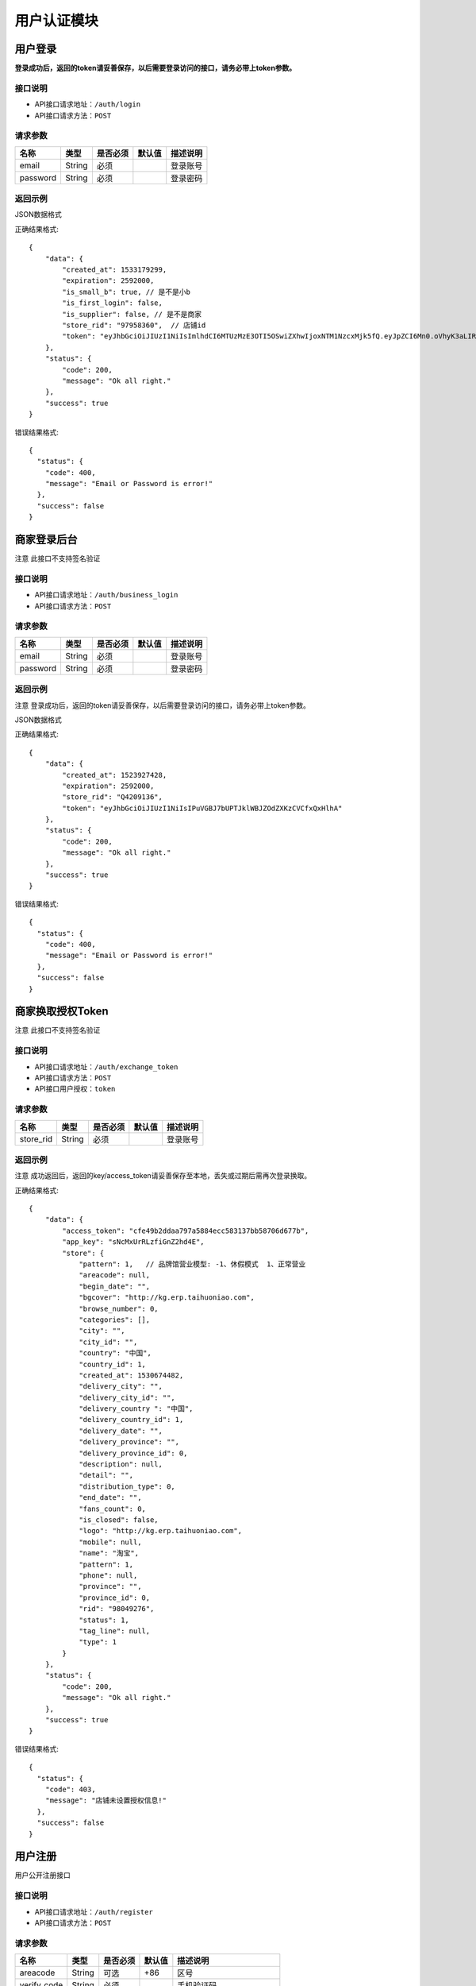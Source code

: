 =============
用户认证模块
=============


用户登录
-------------
**登录成功后，返回的token请妥善保存，以后需要登录访问的接口，请务必带上token参数。**


接口说明
~~~~~~~~~~~~~~

* API接口请求地址：``/auth/login``
* API接口请求方法：``POST``


请求参数
~~~~~~~~~~~~~~~

=============  ========  =========  ========  ====================================
名称            类型      是否必须    默认值     描述说明
=============  ========  =========  ========  ====================================
email           String    必须                 登录账号
password        String    必须                 登录密码
=============  ========  =========  ========  ====================================

返回示例
~~~~~~~~~~~~~~~~

JSON数据格式

正确结果格式::

    {
        "data": {
            "created_at": 1533179299,
            "expiration": 2592000,
            "is_small_b": true, // 是不是小b
            "is_first_login": false,
            "is_supplier": false, // 是不是商家
            "store_rid": "97958360",  // 店铺id
            "token": "eyJhbGciOiJIUzI1NiIsImlhdCI6MTUzMzE3OTI5OSwiZXhwIjoxNTM1NzcxMjk5fQ.eyJpZCI6Mn0.oVhyK3aLIRU9WpqF3wfHYm-fMIVGwYZBUyqs2C3GEns"
        },
        "status": {
            "code": 200,
            "message": "Ok all right."
        },
        "success": true
    }

错误结果格式::

    {
      "status": {
        "code": 400,
        "message": "Email or Password is error!"
      },
      "success": false
    }


商家登录后台
-------------
``注意`` 此接口不支持签名验证


接口说明
~~~~~~~~~~~~~~

* API接口请求地址：``/auth/business_login``
* API接口请求方法：``POST``


请求参数
~~~~~~~~~~~~~~~

=============  ========  =========  ========  ====================================
名称            类型      是否必须    默认值     描述说明
=============  ========  =========  ========  ====================================
email           String    必须                 登录账号
password        String    必须                 登录密码
=============  ========  =========  ========  ====================================

返回示例
~~~~~~~~~~~~~~~~
``注意`` 登录成功后，返回的token请妥善保存，以后需要登录访问的接口，请务必带上token参数。

JSON数据格式

正确结果格式::

    {
        "data": {
            "created_at": 1523927428,
            "expiration": 2592000,
            "store_rid": "Q4209136",
            "token": "eyJhbGciOiJIUzI1NiIsIPuVGBJ7bUPTJklWBJZOdZXKzCVCfxQxHlhA"
        },
        "status": {
            "code": 200,
            "message": "Ok all right."
        },
        "success": true
    }

错误结果格式::

    {
      "status": {
        "code": 400,
        "message": "Email or Password is error!"
      },
      "success": false
    }

商家换取授权Token
-------------------
``注意`` 此接口不支持签名验证


接口说明
~~~~~~~~~~~~~~

* API接口请求地址：``/auth/exchange_token``
* API接口请求方法：``POST``
* API接口用户授权：``token``


请求参数
~~~~~~~~~~~~~~~

=============  ========  =========  ========  ====================================
名称            类型      是否必须    默认值     描述说明
=============  ========  =========  ========  ====================================
store_rid       String    必须                 登录账号
=============  ========  =========  ========  ====================================

返回示例
~~~~~~~~~~~~~~~~
``注意`` 成功返回后，返回的key/access_token请妥善保存至本地，丢失或过期后需再次登录换取。


正确结果格式::

    {
        "data": {
            "access_token": "cfe49b2ddaa797a5884ecc583137bb58706d677b",
            "app_key": "sNcMxUrRLzfiGnZ2hd4E",
            "store": {
                "pattern": 1,   // 品牌馆营业模型: -1、休假模式  1、正常营业
                "areacode": null,
                "begin_date": "",
                "bgcover": "http://kg.erp.taihuoniao.com",
                "browse_number": 0,
                "categories": [],
                "city": "",
                "city_id": "",
                "country": "中国",
                "country_id": 1,
                "created_at": 1530674482,
                "delivery_city": "",
                "delivery_city_id": "",
                "delivery_country ": "中国",
                "delivery_country_id": 1,
                "delivery_date": "",
                "delivery_province": "",
                "delivery_province_id": 0,
                "description": null,
                "detail": "",
                "distribution_type": 0,
                "end_date": "",
                "fans_count": 0,
                "is_closed": false,
                "logo": "http://kg.erp.taihuoniao.com",
                "mobile": null,
                "name": "淘宝",
                "pattern": 1,
                "phone": null,
                "province": "",
                "province_id": 0,
                "rid": "98049276",
                "status": 1,
                "tag_line": null,
                "type": 1
            }
        },
        "status": {
            "code": 200,
            "message": "Ok all right."
        },
        "success": true
    }

错误结果格式::

    {
      "status": {
        "code": 403,
        "message": "店铺未设置授权信息!"
      },
      "success": false
    }


用户注册
-------------
用户公开注册接口


接口说明
~~~~~~~~~~~~~~

* API接口请求地址：``/auth/register``
* API接口请求方法：``POST``


请求参数
~~~~~~~~~~~~~~~

=============  ========  =========  ========  ====================================
名称            类型      是否必须    默认值     描述说明
=============  ========  =========  ========  ====================================
areacode        String    可选        +86      区号
verify_code     String    必须                 手机验证码
email           String    必须                 登录账号 - 必须保持唯一
username        String    可选                 用户名/昵称 - 必须保持唯一
password        String    必须                 登录密码
=============  ========  =========  ========  ====================================

返回示例
~~~~~~~~~~~~~~~~

JSON数据格式

正确结果格式::

    {
      "status": {
        "code": 201,
        "message": "All created."
      },
      "success": true
    }

错误结果格式::

    {
      "status": {
        "code": 400,
        "message": "Email already exist!"
      },
      "success": false
    }


获取Token
-------------

接口说明
~~~~~~~~~~~~~~

* API接口请求地址：``/token``
* API接口请求方法：``POST``


请求参数
~~~~~~~~~~~~~~~

=============  ========  =========  ========  ====================================
名称            类型      是否必须    默认值     描述说明
=============  ========  =========  ========  ====================================
email           String    必须                 登录账号
password        String    必须                 登录密码
=============  ========  =========  ========  ====================================

返回示例
~~~~~~~~~~~~~~~~

JSON数据格式

正确结果格式::

    {
      "data": {
        "expiration": 7200,
        "token": "eyJhbGciOiJIUzI1rcrRWZlkG4prQC2HsluIzpekrGnd7_MtLlA"
      },
      "status": {
        "code": 200,
        "message": "Ok all right."
      },
      "success": true
    }

错误结果格式::

    {
      "status": {
        "code": 401,
        "message": "Unauthorized access."
      },
      "success": false
    }

用户退出
-------------
``注意`` 收到请求回结果后，客户端同步清空缓存token

接口说明
~~~~~~~~~~~~~~

* API接口请求地址：``/auth/logout``
* API接口请求方法：``POST``


返回示例
~~~~~~~~~~~~~~~~

JSON数据格式

正确结果格式::

    {
      "status": {
        "code": 401,
        "message": "Logout"
      },
      "success": true
    }


忘记密码
-------------


接口说明
~~~~~~~~~~~~~~

* API接口请求地址：``/auth/find_pwd``
* API接口请求方法：``POST``

请求参数
~~~~~~~~~~~~~~~

=============  ========  =========  ========  ====================================
名称            类型      是否必须    默认值     描述说明
=============  ========  =========  ========  ====================================
areacode        String    可选        +86      区号
verify_code     String    必须                 手机验证码
email           String    必须                 手机号
=============  ========  =========  ========  ====================================

返回示例
~~~~~~~~~~~~~~~~

JSON数据格式:

请求 **正确** 返回结果：

.. code-block:: javascript

    {
        "data": {
            "is_user": true  // 是不是用户
            "areacode": "+86",
            "email": "13001179400"
        },
        "status": {
            "code": 200,
            "message": "Ok all right."
        },
        "success": true
    }


请求 ``失败`` 返回结果：

.. code-block:: javascript

    {
        "status": {
            "code": 400,
            "message": "短信验证码错误"
        },
        "success": false
    }

重置密码
-------------


接口说明
~~~~~~~~~~~~~~

* API接口请求地址：``/auth/modify_pwd``
* API接口请求方法：``POST``

请求参数
~~~~~~~~~~~~~~~

==================  ========  =========  ========  ====================================
名称                 类型      是否必须    默认值     描述说明
==================  ========  =========  ========  ====================================
email                String    必须                 手机号
password             String    必须                 密码
affirm_password      String    必须                 确认密码
==================  ========  =========  ========  ====================================

返回示例
~~~~~~~~~~~~~~~~

JSON数据格式:

请求 **正确** 返回结果：

.. code-block:: javascript

    {
        "data": {
            "created_at": 1532523429,
            "expiration": 2592000,
            "token": "eyJhbGciOiJIUzI1NiIsImlhdCI6MTUzMjUyMzQyOSwiZXhwIjoxNTM1MTE1NDI5fQ.eyJpZCI6NH0.d2Jza6ZRbPuvD6JuICCELHJd5F31e8HNMo5dsJY5Tuk"
        },
        "status": {
            "code": 200,
            "message": "Ok all right."
        },
        "success": true
    }

请求 ``失败`` 返回结果：

.. code-block:: javascript

    {
        "status": {
            "code": 400,
            "message": "短信验证码错误"
        },
        "success": false
    }

app注册
-------------


接口说明
~~~~~~~~~~~~~~

* API接口请求地址：``/auth/app_register``
* API接口请求方法：``POST``

请求参数
~~~~~~~~~~~~~~~

=============  ========  =========  ========  ====================================
名称            类型      是否必须    默认值     描述说明
=============  ========  =========  ========  ====================================
areacode        String    可选        +86      区号
email           String    必须                 手机号
verify_code     String    必选                 验证码
=============  ========  =========  ========  ====================================

返回示例
~~~~~~~~~~~~~~~~

JSON数据格式:

请求 **正确** 返回结果：

.. code-block:: javascript

    {
        "data": {
            "areacode": "+86",
            "email": "13001179411"
        },
        "status": {
            "code": 200,
            "message": "Ok all right."
        },
        "success": true
    }

请求 ``失败`` 返回结果：

.. code-block:: javascript

    {
        "status": {
            "code": 400,
            "message": "手机号未设置或格式有误"
        },
        "success": false
    }

设置密码
-------------


接口说明
~~~~~~~~~~~~~~

* API接口请求地址：``/auth/set_password``
* API接口请求方法：``POST``

请求参数
~~~~~~~~~~~~~~~

==================  ========  =========  ========  ====================================
名称                 类型      是否必须    默认值     描述说明
==================  ========  =========  ========  ====================================
areacode             String    可选        +86      区号
email                String    必须                 手机号
password             String    必须                 密码
affirm_password      String    必须                 确认密码
==================  ========  =========  ========  ====================================


返回示例
~~~~~~~~~~~~~~~~

JSON数据格式:

请求 **正确** 返回结果：

.. code-block:: javascript

    {
        "data": {
            "created_at": 1532522531,
            "expiration": 2592000,
            "token": "eyJhbGciOiJIUzI1NiIsImlhdCI6MTUzMjUyMjUzMSwiZXhwIjoxNTM1MTE0NTMxfQ.eyJpZCI6MTZ9._yfN5fiiN1hsn8kZttvHEHYwL_KbUEK1RljcLTHm6_I"
        },
        "status": {
            "code": 201,
            "message": "All created."
        },
        "success": true
    }

请求 ``失败`` 返回结果：

.. code-block:: javascript

    {
        "status": {
            "code": 400,
            "message": "两次输入密码不一致, 请重新输入"
        },
        "success": false
    }

app动态登陆
-------------


接口说明
~~~~~~~~~~~~~~

* API接口请求地址：``/auth/app_dynamic_login``
* API接口请求方法：``POST``

请求参数
~~~~~~~~~~~~~~~

==================  ========  =========  ========  ====================================
名称                 类型      是否必须    默认值     描述说明
==================  ========  =========  ========  ====================================
areacode             String    可选        +86      区号
email                String    必须                 手机号
verify_code          String    必须                 验证码
==================  ========  =========  ========  ====================================


返回示例
~~~~~~~~~~~~~~~~

JSON数据格式:

请求 **正确** 返回结果：

.. code-block:: javascript

    {
        "data": {
            "avatar": "http://0.0.0.0:9000/_uploads/photos/static/img/default2-logo-180x180.png",  // 头像
            "created_at": 1533178967,
            "expiration": 2592000,
            "is_small_b": false,  // 是不是小b
            "is_first_login": false,
            "is_supplier": false,  // 是不是商家
            "mobile": "+86-13645647894",
            "store_rid": "",  // 店铺id
            "token": "eyJhbGciOiJIUzI1NiIsImlhdCI6MTUzMzE3ODk2NywiZXhwIjoxNTM1NzcwOTY3fQ.eyJpZCI6Mn0.YGTBoGb8OZS_S98OOwviDA9fwZC8Brni8mIAiGFzRq4",
            "uid": "17048395612",
            "username": "wdd"  // 用户名
        },
        "status": {
            "code": 200,
            "message": "Ok all right."
        },
        "success": true
    }

请求 ``失败`` 返回结果：

.. code-block:: javascript

    {
        "status": {
            "code": 400,
            "message": "验证码已过期"
        },
        "success": false
    }


获取手机号地区编码
--------------------
获取手机号地区编码

接口说明
~~~~~~~~~~~~~~

* API接口请求地址：``/auth/area_code``
* API接口请求方法：``GET``

请求参数
~~~~~~~~~~~~~~~

===========  ========  =========  ========  ====================================
名称          类型      是否必须    默认值     描述说明
===========  ========  =========  ========  ====================================
page         Number    可选         1         当前页码
per_page     Number    可选                   每页数量，默认全返回
status       Integer   可选          2         是否开通 0、不开通 1、开通 2、全部
===========  ========  =========  ========  ====================================

返回示例
~~~~~~~~~~~~~~~~

JSON数据格式:

.. code-block:: javascript

    {
        "data": {
            "area_codes": [
                {
                    "areacode": "+853",  // 地区手机区号
                    "en_name": "macao",  // 地区英文名
                    "id": 3,  // 地区id
                    "name": "中国澳门",  // 地区名称
                    "status": true  // 是否开通

                }
            ],
            "count": 3,
            "next": null,
            "prev": "http://0.0.0.0:9000/api/v1.0/auth/area_code?page=2"
        },
        "status": {
            "code": 200,
            "message": "Ok all right."
        },
        "success": true
    }



首次注册后完善个人资料
-----------------------


接口说明
~~~~~~~~~~~~~~

* API接口请求地址：``/auth/complete_info``
* API接口请求方法：``POST``
* API接口用户授权：``token``


请求参数
~~~~~~~~~~~~~~~

===========  ========  =========  ========  ====================================
名称          类型      是否必须    默认值     描述说明
===========  ========  =========  ========  ====================================
avatar_id     Integer    必须                   头像ID
username      String     必须                   用户名
date          String     可选                   生日;格式2000-02-02
gender        Integer    可选         0         性别;0女1男
===========  ========  =========  ========  ====================================

返回示例
~~~~~~~~~~~~~~~~

JSON数据格式:

请求 **正确** 返回结果：

.. code-block:: javascript

    {
        "status": {
            "code": 201,
            "message": "All created."
        },
        "success": true
    }

请求 ``失败`` 返回结果：

.. code-block:: javascript

    {
        "status": {
            "code": 400,
            "message": "请先上传头像"
        },
        "success": false
    }


